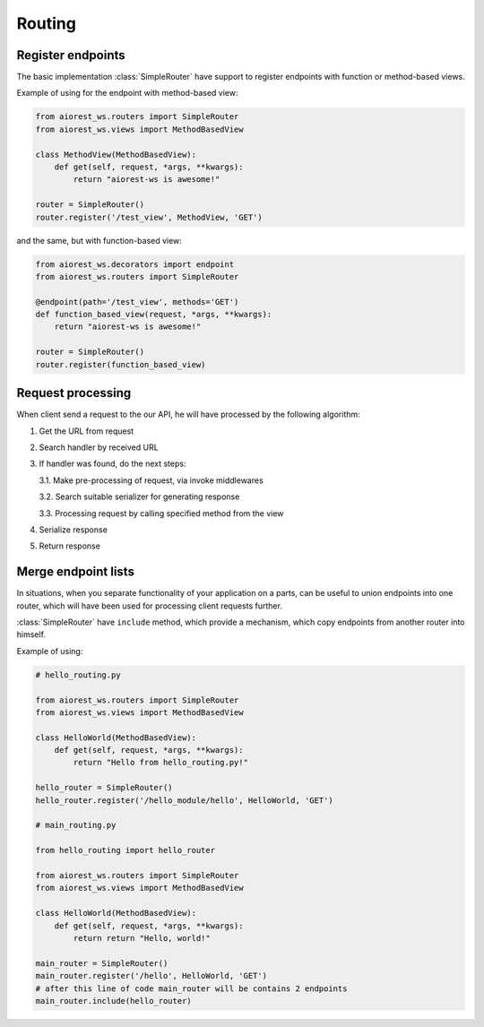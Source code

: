 .. _aiorest-ws-routing:

Routing
=======

Register endpoints
------------------

The basic implementation :class:`SimpleRouter` have support to register
endpoints with function or method-based views.

Example of using for the endpoint with method-based view:

.. code-block:: python

    from aiorest_ws.routers import SimpleRouter
    from aiorest_ws.views import MethodBasedView

    class MethodView(MethodBasedView):
        def get(self, request, *args, **kwargs):
            return "aiorest-ws is awesome!"

    router = SimpleRouter()
    router.register('/test_view', MethodView, 'GET')

and the same, but with function-based view:

.. code-block:: python

    from aiorest_ws.decorators import endpoint
    from aiorest_ws.routers import SimpleRouter

    @endpoint(path='/test_view', methods='GET')
    def function_based_view(request, *args, **kwargs):
        return "aiorest-ws is awesome!"

    router = SimpleRouter()
    router.register(function_based_view)

Request processing
------------------

When client send a request to the our API, he will have
processed by the following algorithm:

1. Get the URL from request
2. Search handler by received URL
3. If handler was found, do the next steps:

   3.1. Make pre-processing of request, via invoke middlewares

   3.2. Search suitable serializer for generating response

   3.3. Processing request by calling specified method from the view

4. Serialize response
5. Return response

Merge endpoint lists
--------------------

In situations, when you separate functionality of your application on a parts,
can be useful to union endpoints into one router, which will have been used for
processing client requests further.

:class:`SimpleRouter` have ``include`` method, which provide a mechanism, which copy endpoints
from another router into himself.

Example of using:

.. code-block:: python


    # hello_routing.py

    from aiorest_ws.routers import SimpleRouter
    from aiorest_ws.views import MethodBasedView

    class HelloWorld(MethodBasedView):
        def get(self, request, *args, **kwargs):
            return "Hello from hello_routing.py!"

    hello_router = SimpleRouter()
    hello_router.register('/hello_module/hello', HelloWorld, 'GET')

    # main_routing.py

    from hello_routing import hello_router

    from aiorest_ws.routers import SimpleRouter
    from aiorest_ws.views import MethodBasedView

    class HelloWorld(MethodBasedView):
        def get(self, request, *args, **kwargs):
            return return "Hello, world!"

    main_router = SimpleRouter()
    main_router.register('/hello', HelloWorld, 'GET')
    # after this line of code main_router will be contains 2 endpoints
    main_router.include(hello_router)
